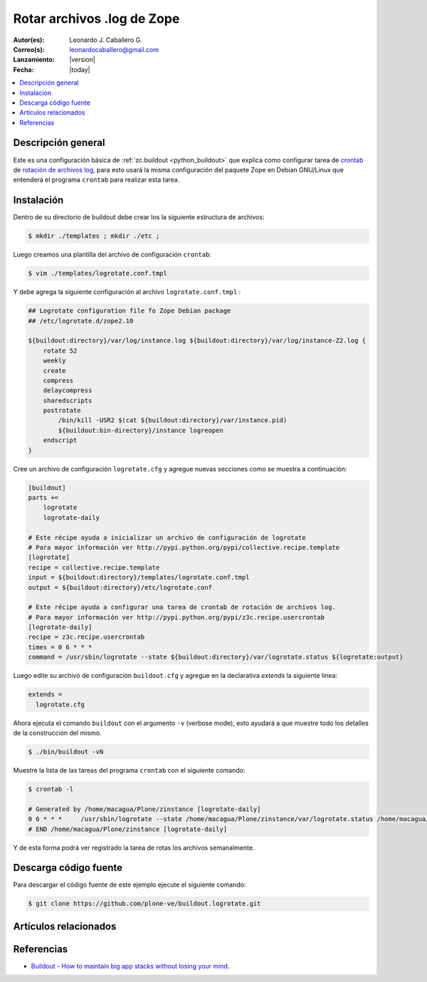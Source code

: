 .. -*- coding: utf-8 -*-

.. _buildout_logrotate:

===========================
Rotar archivos .log de Zope
===========================

:Autor(es): Leonardo J. Caballero G.
:Correo(s): leonardocaballero@gmail.com
:Lanzamiento: |version|
:Fecha: |today|

.. contents :: :local:

Descripción general
===================

Este es una configuración básica de :ref:`zc.buildout <python_buildout>` que explica como configurar 
tarea de `crontab`_  de `rotación de archivos log`_, para esto usará la misma configuración 
del paquete Zope en Debian GNU/Linux que entenderá el programa ``crontab`` para realizar esta tarea.

Instalación
===========

Dentro de su directorio de buildout debe crear los la siguiente estructura de archivos:

.. code-block:: sh

  $ mkdir ./templates ; mkdir ./etc ; 

Luego creamos una plantilla del archivo de configuración ``crontab``:

.. code-block:: sh

  $ vim ./templates/logrotate.conf.tmpl

Y debe agrega la siguiente configuración al archivo ``logrotate.conf.tmpl`` :

.. code-block:: sh

  ## Logrotate configuration file fo Zope Debian package
  ## /etc/logrotate.d/zope2.10
  
  ${buildout:directory}/var/log/instance.log ${buildout:directory}/var/log/instance-Z2.log {
      rotate 52
      weekly
      create
      compress
      delaycompress
      sharedscripts
      postrotate
          /bin/kill -USR2 $(cat ${buildout:directory}/var/instance.pid)
          ${buildout:bin-directory}/instance logreopen
      endscript
  }


Cree un archivo de configuración ``logrotate.cfg`` y agregue nuevas secciones como se muestra a continuación:

.. code-block:: cfg

  [buildout]
  parts +=
      logrotate
      logrotate-daily
      
  # Este récipe ayuda a inicializar un archivo de configuración de logrotate
  # Para mayor información ver http://pypi.python.org/pypi/collective.recipe.template
  [logrotate]
  recipe = collective.recipe.template
  input = ${buildout:directory}/templates/logrotate.conf.tmpl
  output = ${buildout:directory}/etc/logrotate.conf
  
  # Este récipe ayuda a configurar una tarea de crontab de rotación de archivos log.
  # Para mayor información ver http://pypi.python.org/pypi/z3c.recipe.usercrontab
  [logrotate-daily]
  recipe = z3c.recipe.usercrontab
  times = 0 6 * * *
  command = /usr/sbin/logrotate --state ${buildout:directory}/var/logrotate.status ${logrotate:output}

Luego edite su archivo de configuración ``buildout.cfg`` y agregue en la declarativa `extends` la siguiente linea:

.. code-block:: cfg

  extends = 
    logrotate.cfg

Ahora ejecuta el comando ``buildout`` con el argumento ``-v`` (verbose mode), esto ayudará a que
muestre todo los detalles de la construcción del mismo.

.. code-block:: sh

  $ ./bin/buildout -vN


Muestre la lista de las tareas del programa ``crontab`` con el siguiente comando:

.. code-block:: sh

  $ crontab -l

  # Generated by /home/macagua/Plone/zinstance [logrotate-daily]
  0 6 * * *	/usr/sbin/logrotate --state /home/macagua/Plone/zinstance/var/logrotate.status /home/macagua/Plone/zinstance/etc/logrotate.conf
  # END /home/macagua/Plone/zinstance [logrotate-daily]


Y de esta forma podrá ver registrado la tarea de rotas los archivos semanalmente.

Descarga código fuente
======================

Para descargar el código fuente de este ejemplo ejecute el siguiente comando:

.. code-block:: sh

  $ git clone https://github.com/plone-ve/buildout.logrotate.git


Artículos relacionados
======================

.. seealso:: Artículos sobre :ref:`replicación de proyectos Python <python_buildout>`.


Referencias
===========

-  `Buildout - How to maintain big app stacks without losing your mind`_.

.. _crontab: http://es.wikipedia.org/wiki/Cron_%28Unix%29
.. _rotación de archivos log: http://administradores.educarex.es/wiki/index.php/Logrotate
.. _Buildout - How to maintain big app stacks without losing your mind: http://www.slideshare.net/djay/buildout-how-to-maintain-big-app-stacks-without-losing-your-mind
